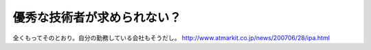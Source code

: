 ﻿優秀な技術者が求められない？
############################


全くもってそのとおり。自分の勤務している会社もそうだし。
http://www.atmarkit.co.jp/news/200706/28/ipa.html



.. author:: mkouhei
.. categories:: 仕事, 
.. tags::


